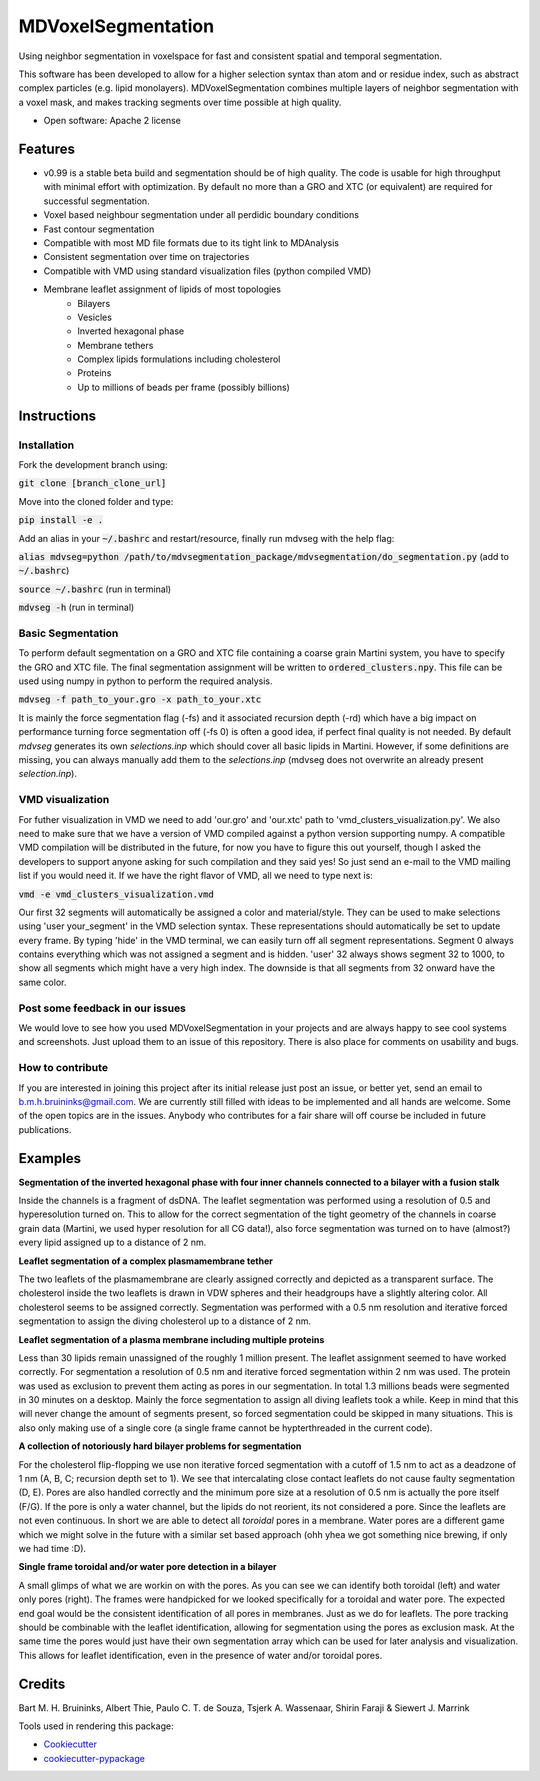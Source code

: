 ===============================
MDVoxelSegmentation
===============================

Using neighbor segmentation in voxelspace for fast and consistent spatial and temporal segmentation.

This software has been developed to allow for a higher selection syntax than atom and or residue index, such as abstract complex particles (e.g. lipid monolayers). MDVoxelSegmentation combines multiple layers of neighbor segmentation with a voxel mask, and makes tracking segments over time possible at high quality.

* Open software: Apache 2 license

.. image:: https://user-images.githubusercontent.com/1488903/61180809-e43cdd80-a61c-11e9-91d7-7d13539c9c16.png

Features
--------
* v0.99 is a stable beta build and segmentation should be of high quality. The code is usable for high throughput with minimal effort with optimization. By default no more than a GRO and XTC (or equivalent) are required for successful segmentation.
* Voxel based neighbour segmentation under all perdidic boundary conditions
* Fast contour segmentation
* Compatible with most MD file formats due to its tight link to MDAnalysis
* Consistent segmentation over time on trajectories
* Compatible with VMD using standard visualization files (python compiled VMD)
* Membrane leaflet assignment of lipids of most topologies
    - Bilayers
    - Vesicles
    - Inverted hexagonal phase
    - Membrane tethers
    - Complex lipids formulations including cholesterol
    - Proteins
    - Up to millions of beads per frame (possibly billions)
    
Instructions
--------
Installation
************
Fork the development branch using:

:code:`git clone [branch_clone_url]`

Move into the cloned folder and type:

:code:`pip install -e .`

Add an alias in your :code:`~/.bashrc` and restart/resource, finally run mdvseg with the help flag:

:code:`alias mdvseg=python /path/to/mdvsegmentation_package/mdvsegmentation/do_segmentation.py` (add to :code:`~/.bashrc`)

:code:`source ~/.bashrc` (run in terminal)

:code:`mdvseg -h` (run in terminal)

Basic Segmentation
***************
To perform default segmentation on a GRO and XTC file containing a coarse grain Martini system, you have to specify the GRO and XTC file. The final segmentation assignment will be written to :code:`ordered_clusters.npy`. This file can be used using numpy in python to perform the required analysis. 

:code:`mdvseg -f path_to_your.gro -x path_to_your.xtc`

It is mainly the force segmentation flag (-fs) and it associated recursion depth (-rd) which have a big impact on performance turning force segmentation off (-fs 0) is often a good idea, if perfect final quality is not needed. By default `mdvseg` generates its own `selections.inp` which should cover all basic lipids in Martini. However, if some definitions are missing, you can always manually add them to the `selections.inp` (mdvseg does not overwrite an already present `selection.inp`). 

VMD visualization
******************
For futher visualization in VMD we need to add 'our.gro' and 'our.xtc' path to 'vmd_clusters_visualization.py'. We also need to make sure that we have a version of VMD compiled against a python version supporting numpy. A compatible VMD compilation will be distributed in the future, for now you have to figure this out yourself, though I asked the developers to support anyone asking for such compilation and they said yes! So just send an e-mail to the VMD mailing list if you would need it. If we have the right flavor of VMD, all we need to type next is:

:code:`vmd -e vmd_clusters_visualization.vmd`

Our first 32 segments will automatically be assigned a color and material/style. They can be used to make selections using 'user your_segment' in the VMD selection syntax. These representations should automatically be set to update every frame. By typing 'hide' in the VMD terminal, we can easily turn off all segment representations. Segment 0 always contains everything which was not assigned a segment and is hidden. 'user' 32 always shows segment 32 to 1000, to show all segments which might have a very high index. The downside is that all segments from 32 onward have the same color.

Post some feedback in our issues
*********************************
We would love to see how you used MDVoxelSegmentation in your projects and are always happy to see cool systems and screenshots. Just upload them to an issue of this repository. There is also place for comments on usability and bugs. 

How to contribute
******************
If you are interested in joining this project after its initial release just post an issue, or better yet, send an email to b.m.h.bruininks@gmail.com. We are currently still filled with ideas to be implemented and all hands are welcome. Some of the open topics are in the issues. Anybody who contributes for a fair share will off course be included in future publications.

Examples
---------
.. image:: https://user-images.githubusercontent.com/1488903/61180809-e43cdd80-a61c-11e9-91d7-7d13539c9c16.png
**Segmentation of the inverted hexagonal phase with four inner channels connected to a bilayer with a fusion stalk**

Inside the channels is a fragment of dsDNA. The leaflet segmentation was performed using a resolution of 0.5 and hyperesolution turned on. This to allow for the correct segmentation of the tight geometry of the channels in coarse grain data (Martini, we used hyper resolution for all CG data!), also force segmentation was turned on to have (almost?) every lipid assigned up to a distance of 2 nm.

.. image:: https://user-images.githubusercontent.com/1488903/61180812-f9b20780-a61c-11e9-838f-f42e54133669.png
**Leaflet segmentation of a complex plasmamembrane tether**

The two leaflets of the plasmamembrane are clearly assigned correctly and depicted as a transparent surface. The cholesterol inside the two leaflets is drawn in VDW spheres and their headgroups have a slightly altering color. All cholesterol seems to be assigned correctly. Segmentation was performed with a 0.5 nm resolution and iterative forced segmentation to assign the diving cholesterol up to a distance of 2 nm.

.. image:: https://user-images.githubusercontent.com/1488903/75271704-e7c45400-57fc-11ea-896a-60f0e2718f0d.png
**Leaflet segmentation of a plasma membrane including multiple proteins**

Less than 30 lipids remain unassigned of the roughly 1 million present. The leaflet assignment seemed to have worked correctly. For segmentation a resolution of 0.5 nm and iterative forced segmentation within 2 nm was used. The protein was used as exclusion to prevent them acting as pores in our segmentation. In total 1.3 millions beads were segmented in 30 minutes on a desktop. Mainly the force segmentation to assign all diving leaflets took a while. Keep in mind that this will never change the amount of segments present, so forced segmentation could be skipped in many situations. This is also only making use of a single core (a single frame cannot be hypterthreaded in the current code).

.. image:: https://user-images.githubusercontent.com/1488903/75272814-e3009f80-57fe-11ea-868d-29b1bd126c7a.png
**A collection of notoriously hard bilayer problems for segmentation**

For the cholesterol flip-flopping we use non iterative forced segmentation with a cutoff of 1.5 nm to act as a deadzone of 1 nm (A, B, C; recursion depth set to 1). We see that intercalating close contact leaflets do not cause faulty segmentation (D, E). Pores are also handled correctly and the minimum pore size at a resolution of 0.5 nm is actually the pore itself (F/G). If the pore is only a water channel, but the lipids do not reorient, its not considered a pore. Since the leaflets are not even continuous. In short we are able to detect all *toroidal* pores in a membrane. Water pores are a different game which we might solve in the future with a similar set based approach (ohh yhea we got something nice brewing, if only we had time :D).

.. image:: https://user-images.githubusercontent.com/1488903/75491447-4a148480-59b6-11ea-92ef-6faf0c646333.png
**Single frame toroidal and/or water pore detection in a bilayer**

A small glimps of what we are workin on with the pores. As you can see we can identify both toroidal (left) and water only pores (right). The frames were handpicked for we looked specifically for a toroidal and water pore. The expected end goal would be the consistent identification of all pores in membranes. Just as we do for leaflets. The pore tracking should be combinable with the leaflet identification, allowing for segmentation using the pores as exclusion mask. At the same time the pores would just have their own segmentation array which can be used for later analysis and visualization. This allows for leaflet identification, even in the presence of water and/or toroidal pores.

Credits
---------
Bart M. H. Bruininks, Albert Thie, Paulo C. T. de Souza, Tsjerk A. Wassenaar, Shirin Faraji & Siewert J. Marrink

Tools used in rendering this package:

*  Cookiecutter_
*  `cookiecutter-pypackage`_

.. _Cookiecutter: https://github.com/audreyr/cookiecutter
.. _`cookiecutter-pypackage`: https://github.com/audreyr/cookiecutter-pypackage
